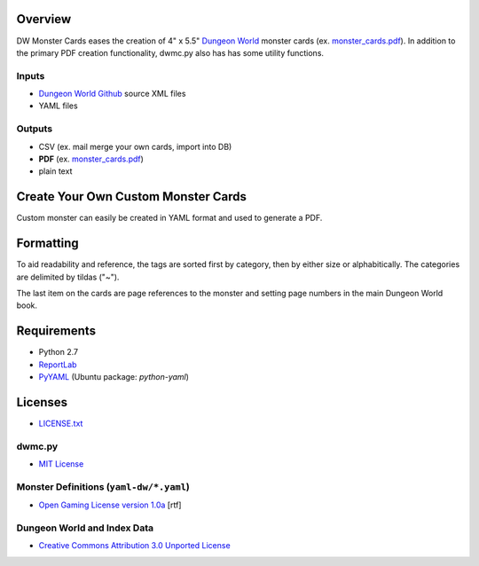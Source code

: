 Overview
=========

DW Monster Cards eases the creation of 4" x 5.5" `Dungeon World`_ monster cards
(ex. `monster_cards.pdf`_). In addition to the primary PDF creation
functionality, dwmc.py also has has some utility functions.


Inputs
------

- `Dungeon World Github`_ source XML files
- YAML files


Outputs
-------

- CSV (ex. mail merge your own cards, import into DB)
- **PDF** (ex. `monster_cards.pdf`_)
- plain text

.. _`Dungeon World`: http://www.dungeon-world.com/
.. _`monster_cards.pdf`:
   https://github.com/TimZehta/dw-monster-cards/blob/master/monster_cards.pdf
.. _`Dungeon World Github`: https://github.com/Sagelt/Dungeon-World


Create Your Own Custom Monster Cards
====================================

Custom monster can easily be created in YAML format and used to generate a PDF.


Formatting
==========

To aid readability and reference, the tags are sorted first by category, then
by either size or alphabitically. The categories are delimited by tildas ("~").

The last item on the cards are page references to the monster and setting page
numbers in the main Dungeon World book.


Requirements
=============

- Python 2.7
- ReportLab_
- PyYAML_ (Ubuntu package: `python-yaml`)

.. _ReportLab: http://www.reportlab.com/software/opensource/
.. _PyYAML: https://pypi.python.org/pypi/PyYAML/



Licenses
========

- `LICENSE.txt`_


dwmc.py
-------

- `MIT License`_


Monster Definitions (``yaml-dw/*.yaml``)
-----------------------------------------

- `Open Gaming License version 1.0a`_ [rtf]


Dungeon World and Index Data
----------------------------

- `Creative Commons Attribution 3.0 Unported License`_


.. _`LICENSE.txt`:
   https://github.com/TimZehta/dw-monster-cards/blob/master/LICENSE.txt
.. _`MIT License`: http://www.opensource.org/licenses/MIT
.. _`Open Gaming License version 1.0a`:
   http://www.wizards.com/d20/files/OGLv1.0a.rtf
.. _`Creative Commons Attribution 3.0 Unported License`:
   http://creativecommons.org/licenses/by/3.0/
